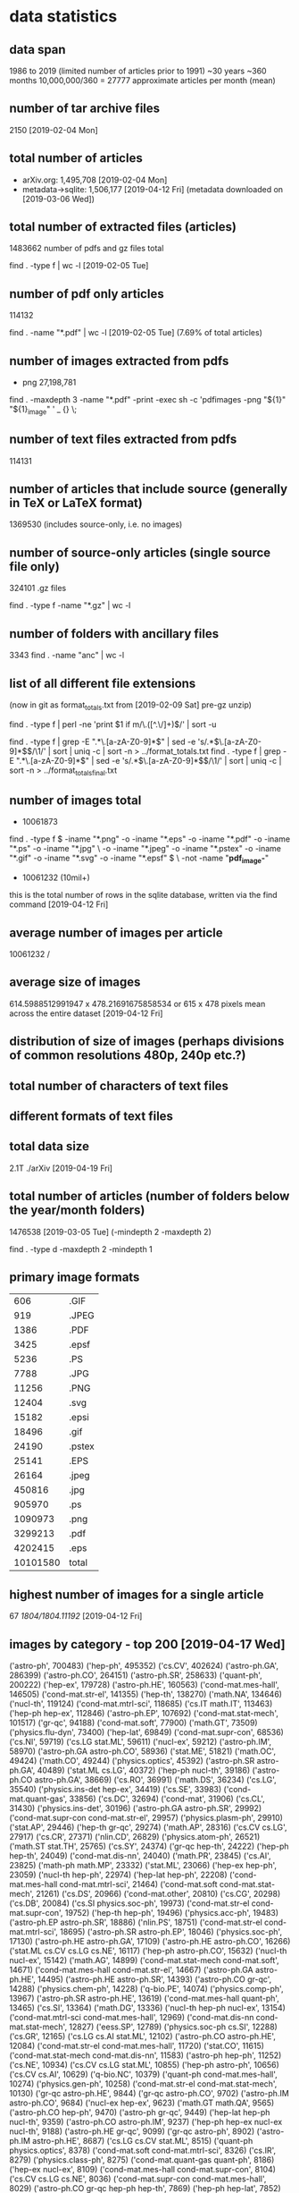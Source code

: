 * data statistics
# copied to separate doc on [2019-04-12 Fri]
** data span
1986 to 2019 (limited number of articles prior to 1991)
~30 years
~360 months
10,000,000/360 = 27777 approximate articles per month (mean)
** number of tar archive files
2150 [2019-02-04 Mon]
** total number of articles
- arXiv.org: 1,495,708 [2019-02-04 Mon]
- metadata->sqlite: 1,506,177 [2019-04-12 Fri] (metadata downloaded on [2019-03-06 Wed])
** total number of extracted files (articles)
1483662 
number of pdfs and gz files total
# command
find . -type f | wc -l [2019-02-05 Tue]
** number of pdf only articles
114132
# command
find . -name "*.pdf" | wc -l [2019-02-05 Tue]
(7.69% of total articles)
** number of images extracted from pdfs
- png 27,198,781
# command
find . -maxdepth 3 -name "*.pdf" -print -exec sh -c 'pdfimages -png "${1}" "${1}_image" ' _ {} \;
** number of text files extracted from pdfs
114131
** number of articles that include source (generally in TeX or LaTeX format)
1369530 (includes source-only, i.e. no images)
** number of source-only articles (single source file only)
324101 .gz files

# command
find . -type f -name "*.gz" | wc -l
# would now need a more complex command to check for this
** number of folders with ancillary files
3343
find . -name "anc" | wc -l
** list of all different file extensions
(now in git as format_totals.txt from [2019-02-09 Sat] pre-gz unzip)
# command
find . -type f | perl -ne 'print $1 if m/\.([^.\/]+)$/' | sort -u

# or all in one go, getting totals
find . -type f | grep -E ".*\.[a-zA-Z0-9]*$" | sed -e 's/.*\(\.[a-zA-Z0-9]*\)$/\1/' | sort | uniq -c | sort -n > ../format_totals.txt
find . -type f | grep -E ".*\.[a-zA-Z0-9]*$" | sed -e 's/.*\(\.[a-zA-Z0-9]*\)$/\1/' | sort | uniq -c | sort -n > ../format_totals_final.txt
** number of images total
- 10061873
# written to a paths text file
# command
find . -type f \( -iname "*.png" -o -iname "*.eps" -o -iname "*.pdf" -o -iname "*.ps" -o -iname "*.jpg" \
-o -iname "*.jpeg" -o -iname "*.pstex" -o -iname "*.gif" -o -iname "*.svg" -o -iname "*.epsf" \) \
-not -name "*pdf_image-*"
# full command in bash script image_paths_to_txt.sh

- 10061232 (10mil+)
this is the total number of rows in the sqlite database, written via the find command [2019-04-12 Fri]
** average number of images per article
10061232 / 
** average size of images
614.5988512991947 x 478.21691675858534
or
615 x 478 pixels
mean across the entire dataset [2019-04-12 Fri]
** distribution of size of images (perhaps divisions of common resolutions 480p, 240p etc.?)
** total number of characters of text files
** different formats of text files
** total data size 
2.1T    ./arXiv [2019-04-19 Fri]
# du -h --max-depth 1
** total number of articles (number of folders below the year/month folders)
1476538 [2019-03-05 Tue] (-mindepth 2 -maxdepth 2)

find . -type d -maxdepth 2 -mindepth 1
** primary image formats
|----------+--------|
|      606 | .GIF   |
|      919 | .JPEG  |
|     1386 | .PDF   |
|     3425 | .epsf  |
|     5236 | .PS    |
|     7788 | .JPG   |
|    11256 | .PNG   |
|    12404 | .svg   |
|    15182 | .epsi  |
|    18496 | .gif   |
|    24190 | .pstex |
|    25141 | .EPS   |
|    26164 | .jpeg  |
|   450816 | .jpg   |
|   905970 | .ps    |
|  1090973 | .png   |
|  3299213 | .pdf   |
|  4202415 | .eps   |
|----------+--------|
| 10101580 | total  |
|----------+--------|
** highest number of images for a single article
67
/1804/1804.11192/
[2019-04-12 Fri]
** images by category - top 200 [2019-04-17 Wed]
# note this is by each combination of categories rather than the primary category
('astro-ph', 700483)
('hep-ph', 495352)
('cs.CV', 402624)
('astro-ph.GA', 286399)
('astro-ph.CO', 264151)
('astro-ph.SR', 258633)
('quant-ph', 200222)
('hep-ex', 179728)
('astro-ph.HE', 160563)
('cond-mat.mes-hall', 146505)
('cond-mat.str-el', 141355)
('hep-th', 138270)
('math.NA', 134646)
('nucl-th', 119124)
('cond-mat.mtrl-sci', 118685)
('cs.IT math.IT', 113463)
('hep-ph hep-ex', 112846)
('astro-ph.EP', 107692)
('cond-mat.stat-mech', 101517)
('gr-qc', 94188)
('cond-mat.soft', 77900)
('math.GT', 73509)
('physics.flu-dyn', 73400)
('hep-lat', 69849)
('cond-mat.supr-con', 68536)
('cs.NI', 59719)
('cs.LG stat.ML', 59611)
('nucl-ex', 59212)
('astro-ph.IM', 58970)
('astro-ph.GA astro-ph.CO', 58936)
('stat.ME', 51821)
('math.OC', 49424)
('math.CO', 49244)
('physics.optics', 45392)
('astro-ph.SR astro-ph.GA', 40489)
('stat.ML cs.LG', 40372)
('hep-ph nucl-th', 39186)
('astro-ph.CO astro-ph.GA', 38669)
('cs.RO', 36991)
('math.DS', 36234)
('cs.LG', 35540)
('physics.ins-det hep-ex', 34419)
('cs.SE', 33983)
('cond-mat.quant-gas', 33856)
('cs.DC', 32694)
('cond-mat', 31906)
('cs.CL', 31430)
('physics.ins-det', 30196)
('astro-ph.GA astro-ph.SR', 29992)
('cond-mat.supr-con cond-mat.str-el', 29957)
('physics.plasm-ph', 29910)
('stat.AP', 29446)
('hep-th gr-qc', 29274)
('math.AP', 28316)
('cs.CV cs.LG', 27917)
('cs.CR', 27371)
('nlin.CD', 26829)
('physics.atom-ph', 26521)
('math.ST stat.TH', 25765)
('cs.SY', 24374)
('gr-qc hep-th', 24222)
('hep-ph hep-th', 24049)
('cond-mat.dis-nn', 24040)
('math.PR', 23845)
('cs.AI', 23825)
('math-ph math.MP', 23332)
('stat.ML', 23066)
('hep-ex hep-ph', 23059)
('nucl-th hep-ph', 22974)
('hep-lat hep-ph', 22208)
('cond-mat.mes-hall cond-mat.mtrl-sci', 21464)
('cond-mat.soft cond-mat.stat-mech', 21261)
('cs.DS', 20966)
('cond-mat.other', 20810)
('cs.CG', 20298)
('cs.DB', 20084)
('cs.SI physics.soc-ph', 19973)
('cond-mat.str-el cond-mat.supr-con', 19752)
('hep-th hep-ph', 19496)
('physics.acc-ph', 19483)
('astro-ph.EP astro-ph.SR', 18886)
('nlin.PS', 18751)
('cond-mat.str-el cond-mat.mtrl-sci', 18695)
('astro-ph.SR astro-ph.EP', 18046)
('physics.soc-ph', 17130)
('astro-ph.HE astro-ph.GA', 17109)
('astro-ph.HE astro-ph.CO', 16266)
('stat.ML cs.CV cs.LG cs.NE', 16117)
('hep-ph astro-ph.CO', 15632)
('nucl-th nucl-ex', 15142)
('math.AG', 14899)
('cond-mat.stat-mech cond-mat.soft', 14671)
('cond-mat.mes-hall cond-mat.str-el', 14667)
('astro-ph.GA astro-ph.HE', 14495)
('astro-ph.HE astro-ph.SR', 14393)
('astro-ph.CO gr-qc', 14288)
('physics.chem-ph', 14228)
('q-bio.PE', 14074)
('physics.comp-ph', 13967)
('astro-ph.SR astro-ph.HE', 13619)
('cond-mat.mes-hall quant-ph', 13465)
('cs.SI', 13364)
('math.DG', 13336)
('nucl-th hep-ph nucl-ex', 13154)
('cond-mat.mtrl-sci cond-mat.mes-hall', 12969)
('cond-mat.dis-nn cond-mat.stat-mech', 12827)
('eess.SP', 12789)
('physics.soc-ph cs.SI', 12288)
('cs.GR', 12165)
('cs.LG cs.AI stat.ML', 12102)
('astro-ph.CO astro-ph.HE', 12084)
('cond-mat.str-el cond-mat.mes-hall', 11720)
('stat.CO', 11615)
('cond-mat.stat-mech cond-mat.dis-nn', 11583)
('astro-ph hep-ph', 11252)
('cs.NE', 10934)
('cs.CV cs.LG stat.ML', 10855)
('hep-ph astro-ph', 10656)
('cs.CV cs.AI', 10629)
('q-bio.NC', 10379)
('quant-ph cond-mat.mes-hall', 10274)
('physics.gen-ph', 10258)
('cond-mat.str-el cond-mat.stat-mech', 10130)
('gr-qc astro-ph.HE', 9844)
('gr-qc astro-ph.CO', 9702)
('astro-ph.IM astro-ph.CO', 9684)
('nucl-ex hep-ex', 9623)
('math.GT math.QA', 9565)
('astro-ph.CO hep-ph', 9470)
('astro-ph gr-qc', 9449)
('hep-lat hep-ph nucl-th', 9359)
('astro-ph.CO astro-ph.IM', 9237)
('hep-ph hep-ex nucl-ex nucl-th', 9188)
('astro-ph.HE gr-qc', 9099)
('gr-qc astro-ph', 8902)
('astro-ph.IM astro-ph.HE', 8687)
('cs.LG cs.CV stat.ML', 8515)
('quant-ph physics.optics', 8378)
('cond-mat.soft cond-mat.mtrl-sci', 8326)
('cs.IR', 8279)
('physics.class-ph', 8275)
('cond-mat.quant-gas quant-ph', 8186)
('hep-ex nucl-ex', 8109)
('cond-mat.mes-hall cond-mat.supr-con', 8104)
('cs.CV cs.LG cs.NE', 8036)
('cond-mat.supr-con cond-mat.mes-hall', 8029)
('astro-ph.CO gr-qc hep-ph hep-th', 7869)
('hep-ph hep-lat', 7852)
('gr-qc astro-ph.CO hep-th', 7802)
('cs.CV cs.RO', 7577)
('astro-ph.CO gr-qc hep-th', 7360)
('cs.GT', 7350)
('cs.LO', 7279)
('hep-th math-ph math.MP', 7197)
('astro-ph.HE hep-ph', 7175)
('cs.IT cs.NI math.IT', 7165)
('hep-ph hep-ex nucl-th', 7145)
('cond-mat.mtrl-sci cond-mat.str-el', 7144)
('physics.data-an', 7009)
('astro-ph.SR astro-ph.IM', 6947)
('hep-ph astro-ph.HE', 6871)
('math.MG', 6853)
('cs.CE', 6794)
('cs.HC', 6714)
('nucl-ex nucl-th', 6691)
('math.GR', 6544)
('physics.ins-det nucl-ex', 6458)
('cond-mat.str-el quant-ph', 6449)
('math.OC cs.SY', 6447)
('hep-ph nucl-ex nucl-th', 6426)
('physics.geo-ph', 6309)
('stat.ME stat.AP', 6220)
('q-bio.QM', 6008)
('math.NT', 5967)
('hep-lat hep-th', 5959)
('physics.med-ph', 5920)
('physics.flu-dyn physics.comp-ph', 5833)
('physics.ao-ph', 5801)
('cond-mat.stat-mech cond-mat.mtrl-sci', 5760)
('cs.CY', 5749)
('astro-ph.IM astro-ph.SR', 5738)
('hep-lat hep-ph hep-th', 5731)
('chao-dyn nlin.CD', 5717)
('cs.MM', 5715)
('cs.AR', 5714)
('hep-th cond-mat.str-el', 5653)
('math.QA', 5614)
('math.NA math.AP', 5593)
('cs.RO cs.CV', 5505)
('hep-ph hep-th nucl-th', 5502)
('math.CA', 5440)
('astro-ph.IM astro-ph.GA', 5436)
('cond-mat.mtrl-sci cond-mat.stat-mech', 5433)
('hep-ph hep-lat nucl-th', 5411)
('cs.PL', 5409)
('quant-ph cond-mat.quant-gas', 5395)
('quant-ph physics.atom-ph', 5387)
('cs.CV stat.ML', 5369)
('quant-ph cond-mat.stat-mech', 5301)
('cs.DM', 5286)
** images by primary category (172 different primary categories) [2019-05-02 Thu]
hep-ph, 814037
astro-ph, 742929
cs.CV, 536024
astro-ph.GA, 414296
astro-ph.CO, 394900
astro-ph.SR, 368520
quant-ph, 307949
hep-th, 287747
astro-ph.HE, 260679
cond-mat.mes-hall, 243985
cond-mat.str-el, 242199
hep-ex, 225621
cond-mat.stat-mech, 208411
nucl-th, 199725
gr-qc, 195447
cs.LG, 189391
math.NA, 183991
cond-mat.mtrl-sci, 176125
cond-mat.soft, 150161
cs.IT, 148683
astro-ph.EP, 143683
hep-lat, 129076
stat.ML, 128104
cond-mat.supr-con, 126255
astro-ph.IM, 123009
math.GT, 116189
physics.flu-dyn, 112735
math.OC, 94774
physics.ins-det, 92583
nucl-ex, 87936
stat.ME, 85470
cs.NI, 82362
math.CO, 81315
physics.optics, 72789
cond-mat.quant-gas, 72275
physics.soc-ph, 66901
math-ph, 65447
cond-mat.dis-nn, 64626
cs.SI, 61405
cs.RO, 61170
math.DS, 59980
cs.AI, 55324
cs.DC, 54255
cs.CL, 53137
math.AP, 49096
nlin.CD, 48426
physics.atom-ph, 48098
stat.AP, 47455
math.PR, 47398
physics.comp-ph, 46275
cs.CR, 46057
physics.plasm-ph, 45813
math.ST, 43833
cs.SY, 41649
cs.DS, 40134
cs.SE, 39910
cond-mat, 38925
nlin.PS, 37559
cs.CG, 36602
cond-mat.other, 34865
physics.chem-ph, 34722
cs.DB, 31349
math.AG, 30025
q-bio.PE, 30017
physics.bio-ph, 27860
physics.acc-ph, 27346
cs.NE, 26836
math.DG, 24935
stat.CO, 24724
physics.data-an, 24008
q-bio.NC, 22542
math.QA, 21658
eess.SP, 21086
cs.IR, 20302
cs.GR, 19099
q-bio.QM, 18591
cs.CE, 17945
physics.class-ph, 16750
cs.GT, 15922
cs.DM, 15523
cs.LO, 15016
cs.NA, 14941
cs.CY, 14680
math.MG, 14107
nlin.AO, 13874
cs.HC, 13853
physics.gen-ph, 13623
physics.geo-ph, 13167
physics.ao-ph, 13132
math.GR, 12865
q-bio.MN, 11727
nlin.SI, 11599
q-fin.ST, 11550
physics.med-ph, 11345
q-bio.BM, 11331
math.SG, 11173
math.CA, 10697
cs.MM, 10358
math.NT, 10281
cs.SD, 10012
math.AT, 9265
math.RT, 9238
eess.IV, 9033
cs.PL, 8763
cs.CC, 8591
cs.ET, 8549
physics.app-ph, 8121
chao-dyn, 7958
math.CT, 7616
cs.AR, 7272
physics.space-ph, 7037
cs.MA, 6945
physics.ed-ph, 6663
math.HO, 6652
q-bio.GN, 6492
cs.PF, 6451
math.FA, 6340
math.CV, 6208
q-fin.TR, 6145
nlin.CG, 5789
cs.MS, 5764
physics.atm-clus, 5550
cs.OH, 5514
math.OA, 5367
q-bio.CB, 5302
q-fin.GN, 5120
q-fin.CP, 5099
cs.DL, 5009
q-fin.PR, 4990
math.SP, 4888
q-fin.RM, 4480
cs.FL, 4194
q-bio.TO, 3990
physics.hist-ph, 3614
q-bio.SC, 3286
econ.EM, 3238
q-fin.MF, 3205
math.RA, 3182
physics.pop-ph, 2870
q-fin.PM, 2731
math.GM, 2650
eess.AS, 2421
q-fin.EC, 2140
math.AC, 2138
patt-sol, 2113
stat.OT, 1875
math.GN, 1757
cs.OS, 1692
cs.SC, 1638
q-alg, 1586
q-bio.OT, 1478
cmp-lg, 1346
math.LO, 1311
adap-org, 1307
mtrl-th, 659
econ.GN, 587
comp-gas, 579
math.KT, 579
solv-int, 549
chem-ph, 424
alg-geom, 419
econ.TH, 223
dg-ga, 211
supr-con, 186
atom-ph, 155
acc-phys, 119
cs.GL, 113
ao-sci, 68
funct-an, 38
plasm-ph, 37
bayes-an, 17
** images by month/year [2019-04-17 Wed]
(11, '11-1988')
(7, '01-1990')
(27, '04-1990')
(92, '05-1990')
(4, '09-1990')
(9, '01-1991')
(6, '03-1991')
(10, '04-1991')
(1, '05-1991')
(7, '06-1991')
(9, '08-1991')
(64, '09-1991')
(39, '10-1991')
(1, '11-1991')
(7, '01-1992')
(20, '02-1992')
(19, '03-1992')
(114, '04-1992')
(83, '05-1992')
(40, '06-1992')
(103, '07-1992')
(36, '08-1992')
(74, '09-1992')
(100, '10-1992')
(188, '11-1992')
(188, '12-1992')
(197, '01-1993')
(149, '02-1993')
(269, '03-1993')
(350, '04-1993')
(534, '05-1993')
(418, '06-1993')
(531, '07-1993')
(511, '08-1993')
(650, '09-1993')
(948, '10-1993')
(1190, '11-1993')
(1138, '12-1993')
(1216, '01-1994')
(1135, '02-1994')
(1447, '03-1994')
(1252, '04-1994')
(1801, '05-1994')
(1911, '06-1994')
(1674, '07-1994')
(1550, '08-1994')
(1849, '09-1994')
(1669, '10-1994')
(2206, '11-1994')
(2426, '12-1994')
(2035, '01-1995')
(1807, '02-1995')
(2242, '03-1995')
(1599, '04-1995')
(1998, '05-1995')
(2310, '06-1995')
(1888, '07-1995')
(2264, '08-1995')
(2314, '09-1995')
(2630, '10-1995')
(2706, '11-1995')
(2970, '12-1995')
(3013, '01-1996')
(3766, '02-1996')
(3296, '03-1996')
(3607, '04-1996')
(4008, '05-1996')
(4201, '06-1996')
(4397, '07-1996')
(4893, '08-1996')
(4578, '09-1996')
(5464, '10-1996')
(5054, '11-1996')
(4807, '12-1996')
(5076, '01-1997')
(4974, '02-1997')
(4648, '03-1997')
(5659, '04-1997')
(5973, '05-1997')
(6467, '06-1997')
(7656, '07-1997')
(5846, '08-1997')
(6970, '09-1997')
(7753, '10-1997')
(7193, '11-1997')
(7498, '12-1997')
(6772, '01-1998')
(6410, '02-1998')
(7823, '03-1998')
(7187, '04-1998')
(8224, '05-1998')
(9845, '06-1998')
(8757, '07-1998')
(7459, '08-1998')
(10178, '09-1998')
(9632, '10-1998')
(9564, '11-1998')
(9811, '12-1998')
(8296, '01-1999')
(8569, '02-1999')
(11452, '03-1999')
(9233, '04-1999')
(9829, '05-1999')
(10328, '06-1999')
(10859, '07-1999')
(9508, '08-1999')
(10635, '09-1999')
(10783, '10-1999')
(11561, '11-1999')
(11136, '12-1999')
(10807, '01-2000')
(10987, '02-2000')
(11485, '03-2000')
(9327, '04-2000')
(12045, '05-2000')
(11373, '06-2000')
(11610, '07-2000')
(11651, '08-2000')
(10320, '09-2000')
(12712, '10-2000')
(12927, '11-2000')
(12616, '12-2000')
(11486, '01-2001')
(11007, '02-2001')
(12499, '03-2001')
(11294, '04-2001')
(13199, '05-2001')
(13272, '06-2001')
(13760, '07-2001')
(11189, '08-2001')
(12099, '09-2001')
(14776, '10-2001')
(13647, '11-2001')
(12547, '12-2001')
(13086, '01-2002')
(11750, '02-2002')
(13358, '03-2002')
(14205, '04-2002')
(14542, '05-2002')
(13629, '06-2002')
(16789, '07-2002')
(12860, '08-2002')
(14776, '09-2002')
(15823, '10-2002')
(16046, '11-2002')
(14949, '12-2002')
(14805, '01-2003')
(14005, '02-2003')
(14668, '03-2003')
(14256, '04-2003')
(16013, '05-2003')
(16509, '06-2003')
(17312, '07-2003')
(14161, '08-2003')
(17667, '09-2003')
(18252, '10-2003')
(16043, '11-2003')
(17114, '12-2003')
(15250, '01-2004')
(17099, '02-2004')
(17894, '03-2004')
(16465, '04-2004')
(17854, '05-2004')
(20144, '06-2004')
(18503, '07-2004')
(17117, '08-2004')
(19438, '09-2004')
(20612, '10-2004')
(20161, '11-2004')
(20131, '12-2004')
(17608, '01-2005')
(16486, '02-2005')
(19846, '03-2005')
(19527, '04-2005')
(19122, '05-2005')
(22451, '06-2005')
(21567, '07-2005')
(18794, '08-2005')
(22753, '09-2005')
(23208, '10-2005')
(21318, '11-2005')
(21203, '12-2005')
(19489, '01-2006')
(17896, '02-2006')
(23669, '03-2006')
(18828, '04-2006')
(21587, '05-2006')
(21854, '06-2006')
(22494, '07-2006')
(21812, '08-2006')
(24613, '09-2006')
(25578, '10-2006')
(26112, '11-2006')
(22846, '12-2006')
(23661, '01-2007')
(21987, '02-2007')
(23706, '03-2007')
(22485, '04-2007')
(25668, '05-2007')
(24426, '06-2007')
(25360, '07-2007')
(24225, '08-2007')
(26571, '09-2007')
(31672, '10-2007')
(27463, '11-2007')
(25980, '12-2007')
(27561, '01-2008')
(25120, '02-2008')
(25970, '03-2008')
(27261, '04-2008')
(27428, '05-2008')
(28252, '06-2008')
(29978, '07-2008')
(25154, '08-2008')
(30985, '09-2008')
(35081, '10-2008')
(28507, '11-2008')
(30994, '12-2008')
(29999, '01-2009')
(27152, '02-2009')
(31566, '03-2009')
(28030, '04-2009')
(30822, '05-2009')
(34584, '06-2009')
(35045, '07-2009')
(31141, '08-2009')
(35056, '09-2009')
(36168, '10-2009')
(33965, '11-2009')
(34971, '12-2009')
(32916, '01-2010')
(30680, '02-2010')
(34933, '03-2010')
(34588, '04-2010')
(34520, '05-2010')
(37563, '06-2010')
(34320, '07-2010')
(33145, '08-2010')
(38881, '09-2010')
(39270, '10-2010')
(42457, '11-2010')
(38161, '12-2010')
(37872, '01-2011')
(35109, '02-2011')
(40708, '03-2011')
(35983, '04-2011')
(38638, '05-2011')
(40226, '06-2011')
(41267, '07-2011')
(41337, '08-2011')
(46899, '09-2011')
(46266, '10-2011')
(48216, '11-2011')
(44847, '12-2011')
(42370, '01-2012')
(44005, '02-2012')
(45168, '03-2012')
(43510, '04-2012')
(46642, '05-2012')
(47912, '06-2012')
(48265, '07-2012')
(46157, '08-2012')
(45269, '09-2012')
(53842, '10-2012')
(49689, '11-2012')
(48001, '12-2012')
(48995, '01-2013')
(45883, '02-2013')
(52934, '03-2013')
(51476, '04-2013')
(50673, '05-2013')
(50448, '06-2013')
(62295, '07-2013')
(52996, '08-2013')
(71950, '09-2013')
(61687, '10-2013')
(55479, '11-2013')
(54234, '12-2013')
(55454, '01-2014')
(53244, '02-2014')
(61297, '03-2014')
(55829, '04-2014')
(60058, '05-2014')
(57758, '06-2014')
(66888, '07-2014')
(55138, '08-2014')
(63416, '09-2014')
(65598, '10-2014')
(65634, '11-2014')
(68876, '12-2014')
(61961, '01-2015')
(61664, '02-2015')
(72438, '03-2015')
(68725, '04-2015')
(70703, '05-2015')
(73845, '06-2015')
(70855, '07-2015')
(64263, '08-2015')
(76662, '09-2015')
(75521, '10-2015')
(84480, '11-2015')
(76998, '12-2015')
(72871, '01-2016')
(74819, '02-2016')
(87150, '03-2016')
(78843, '04-2016')
(86293, '05-2016')
(95666, '06-2016')
(77832, '07-2016')
(75794, '08-2016')
(85315, '09-2016')
(88463, '10-2016')
(93998, '11-2016')
(86732, '12-2016')
(75725, '01-2017')
(76541, '02-2017')
(99462, '03-2017')
(88333, '04-2017')
(99221, '05-2017')
(90892, '06-2017')
(90875, '07-2017')
(91564, '08-2017')
(99620, '09-2017')
(104697, '10-2017')
(107585, '11-2017')
(105499, '12-2017')
(94672, '01-2018')
(102907, '02-2018')
(110683, '03-2018')
(112673, '04-2018')
(117354, '05-2018')
(109180, '06-2018')
(114857, '07-2018')
(110967, '08-2018')
(111968, '09-2018')
(128121, '10-2018')
(130495, '11-2018')
(120037, '12-2018')
** images by image format [2019-04-12 Fri]
# as determined by the identify (ImageMagick) command
('PS', 5149324)
('PDF', 3261411)
('PNG', 1079044)
('JPEG', 484113)
('GIF', 18742)
('PDF612', 13083)
('SVG', 12407)
('PDF595', 9874)
('', 8117)
('PS360', 1967)
('PS612', 1688)
('EPS', 1643)
('PS596', 1099)
('PDF504', 709)
('PDF360', 644)
('PDF842', 602)
('PS504', 563)
** articles by month/year [2019-04-17 Wed]
(1, '04-1986')
(1, '11-1988')
(1, '04-1989')
(3, '10-1989')
(2, '11-1989')
(2, '12-1989')
(4, '01-1990')
(2, '02-1990')
(3, '03-1990')
(1, '04-1990')
(2, '05-1990')
(2, '06-1990')
(2, '07-1990')
(1, '08-1990')
(4, '09-1990')
(1, '11-1990')
(3, '12-1990')
(9, '01-1991')
(3, '02-1991')
(3, '03-1991')
(4, '04-1991')
(4, '05-1991')
(5, '06-1991')
(5, '07-1991')
(29, '08-1991')
(61, '09-1991')
(83, '10-1991')
(67, '11-1991')
(97, '12-1991')
(93, '01-1992')
(129, '02-1992')
(140, '03-1992')
(221, '04-1992')
(234, '05-1992')
(250, '06-1992')
(285, '07-1992')
(231, '08-1992')
(349, '09-1992')
(384, '10-1992')
(453, '11-1992')
(412, '12-1992')
(370, '01-1993')
(435, '02-1993')
(514, '03-1993')
(497, '04-1993')
(540, '05-1993')
(549, '06-1993')
(632, '07-1993')
(546, '08-1993')
(529, '09-1993')
(663, '10-1993')
(718, '11-1993')
(735, '12-1993')
(611, '01-1994')
(655, '02-1994')
(753, '03-1994')
(714, '04-1994')
(852, '05-1994')
(895, '06-1994')
(849, '07-1994')
(764, '08-1994')
(888, '09-1994')
(935, '10-1994')
(1111, '11-1994')
(1058, '12-1994')
(915, '01-1995')
(983, '02-1995')
(1152, '03-1995')
(933, '04-1995')
(1105, '05-1995')
(1163, '06-1995')
(1048, '07-1995')
(1033, '08-1995')
(1102, '09-1995')
(1242, '10-1995')
(1183, '11-1995')
(1135, '12-1995')
(1050, '01-1996')
(1081, '02-1996')
(1159, '03-1996')
(1222, '04-1996')
(1326, '05-1996')
(1347, '06-1996')
(1426, '07-1996')
(1461, '08-1996')
(1425, '09-1996')
(1508, '10-1996')
(1461, '11-1996')
(1409, '12-1996')
(1366, '01-1997')
(1336, '02-1997')
(1379, '03-1997')
(1470, '04-1997')
(1580, '05-1997')
(1707, '06-1997')
(1791, '07-1997')
(1446, '08-1997')
(1854, '09-1997')
(2019, '10-1997')
(1767, '11-1997')
(1906, '12-1997')
(1734, '01-1998')
(1667, '02-1998')
(1913, '03-1998')
(1725, '04-1998')
(1962, '05-1998')
(2065, '06-1998')
(2082, '07-1998')
(1832, '08-1998')
(2424, '09-1998')
(2352, '10-1998')
(2222, '11-1998')
(2196, '12-1998')
(1876, '01-1999')
(1938, '02-1999')
(2357, '03-1999')
(2147, '04-1999')
(2215, '05-1999')
(2452, '06-1999')
(2415, '07-1999')
(2125, '08-1999')
(2484, '09-1999')
(2484, '10-1999')
(2618, '11-1999')
(2583, '12-1999')
(2368, '01-2000')
(2358, '02-2000')
(2602, '03-2000')
(2131, '04-2000')
(2679, '05-2000')
(2431, '06-2000')
(2460, '07-2000')
(2613, '08-2000')
(2550, '09-2000')
(2904, '10-2000')
(2848, '11-2000')
(2728, '12-2000')
(2514, '01-2001')
(2435, '02-2001')
(2744, '03-2001')
(2576, '04-2001')
(2909, '05-2001')
(2893, '06-2001')
(2729, '07-2001')
(2422, '08-2001')
(2612, '09-2001')
(3365, '10-2001')
(3225, '11-2001')
(2703, '12-2001')
(2731, '01-2002')
(2559, '02-2002')
(2707, '03-2002')
(2811, '04-2002')
(3083, '05-2002')
(2753, '06-2002')
(3229, '07-2002')
(2736, '08-2002')
(3291, '09-2002')
(3536, '10-2002')
(3478, '11-2002')
(3188, '12-2002')
(2931, '01-2003')
(2880, '02-2003')
(3023, '03-2003')
(3139, '04-2003')
(3282, '05-2003')
(3414, '06-2003')
(3420, '07-2003')
(2815, '08-2003')
(3675, '09-2003')
(3818, '10-2003')
(3432, '11-2003')
(3560, '12-2003')
(3113, '01-2004')
(3326, '02-2004')
(3531, '03-2004')
(3355, '04-2004')
(3559, '05-2004')
(3723, '06-2004')
(3697, '07-2004')
(3277, '08-2004')
(3931, '09-2004')
(4156, '10-2004')
(4069, '11-2004')
(3981, '12-2004')
(3509, '01-2005')
(3235, '02-2005')
(3893, '03-2005')
(3715, '04-2005')
(3745, '05-2005')
(3992, '06-2005')
(3916, '07-2005')
(3700, '08-2005')
(4343, '09-2005')
(4423, '10-2005')
(4295, '11-2005')
(4096, '12-2005')
(3830, '01-2006')
(3528, '02-2006')
(4190, '03-2006')
(3586, '04-2006')
(4143, '05-2006')
(4098, '06-2006')
(4208, '07-2006')
(4068, '08-2006')
(4335, '09-2006')
(5072, '10-2006')
(4873, '11-2006')
(4371, '12-2006')
(4555, '01-2007')
(4169, '02-2007')
(4492, '03-2007')
(4016, '04-2007')
(4677, '05-2007')
(4513, '06-2007')
(4657, '07-2007')
(4385, '08-2007')
(4840, '09-2007')
(5811, '10-2007')
(5018, '11-2007')
(4635, '12-2007')
(4748, '01-2008')
(4455, '02-2008')
(4533, '03-2008')
(4891, '04-2008')
(4894, '05-2008')
(4929, '06-2008')
(5135, '07-2008')
(4264, '08-2008')
(5193, '09-2008')
(5759, '10-2008')
(4916, '11-2008')
(5078, '12-2008')
(4906, '01-2009')
(4932, '02-2009')
(5484, '03-2009')
(4921, '04-2009')
(5095, '05-2009')
(5487, '06-2009')
(5585, '07-2009')
(4638, '08-2009')
(5688, '09-2009')
(6004, '10-2009')
(5678, '11-2009')
(5658, '12-2009')
(5456, '01-2010')
(5101, '02-2010')
(5981, '03-2010')
(5598, '04-2010')
(5738, '05-2010')
(5972, '06-2010')
(5603, '07-2010')
(5344, '08-2010')
(6200, '09-2010')
(6486, '10-2010')
(6525, '11-2010')
(6279, '12-2010')
(5828, '01-2011')
(5779, '02-2011')
(6286, '03-2011')
(5769, '04-2011')
(6313, '05-2011')
(6371, '06-2011')
(6184, '07-2011')
(6199, '08-2011')
(6909, '09-2011')
(6964, '10-2011')
(7306, '11-2011')
(6696, '12-2011')
(6451, '01-2012')
(6716, '02-2012')
(6989, '03-2012')
(6657, '04-2012')
(7043, '05-2012')
(7194, '06-2012')
(7287, '07-2012')
(6557, '08-2012')
(6849, '09-2012')
(8328, '10-2012')
(7340, '11-2012')
(6973, '12-2012')
(7717, '01-2013')
(7297, '02-2013')
(8001, '03-2013')
(7618, '04-2013')
(7507, '05-2013')
(7159, '06-2013')
(8261, '07-2013')
(6936, '08-2013')
(7977, '09-2013')
(8592, '10-2013')
(7818, '11-2013')
(7981, '12-2013')
(8061, '01-2014')
(7415, '02-2014')
(8243, '03-2014')
(7842, '04-2014')
(7942, '05-2014')
(7841, '06-2014')
(8520, '07-2014')
(7351, '08-2014')
(8514, '09-2014')
(8841, '10-2014')
(8324, '11-2014')
(8696, '12-2014')
(7896, '01-2015')
(8003, '02-2015')
(9017, '03-2015')
(8361, '04-2015')
(8431, '05-2015')
(8974, '06-2015')
(8987, '07-2015')
(8027, '08-2015')
(9310, '09-2015')
(9365, '10-2015')
(9464, '11-2015')
(9280, '12-2015')
(8623, '01-2016')
(8888, '02-2016')
(9711, '03-2016')
(8991, '04-2016')
(9732, '05-2016')
(9570, '06-2016')
(9106, '07-2016')
(8794, '08-2016')
(9857, '09-2016')
(10100, '10-2016')
(10374, '11-2016')
(9665, '12-2016')
(9051, '01-2017')
(8889, '02-2017')
(11032, '03-2017')
(9330, '04-2017')
(10955, '05-2017')
(10217, '06-2017')
(10096, '07-2017')
(9837, '08-2017')
(10605, '09-2017')
(11500, '10-2017')
(11625, '11-2017')
(10556, '12-2017')
(10351, '01-2018')
(10573, '02-2018')
(11625, '03-2018')
(11224, '04-2018')
(12550, '05-2018')
(11652, '06-2018')
(11830, '07-2018')
(10752, '08-2018')
(11607, '09-2018')
(13045, '10-2018')
(12898, '11-2018')
(11837, '12-2018')
(11440, '01-2019')
(11010, '02-2019')
** number of articles per licence [2019-04-18 Thu]
('', 453077)
('http://arxiv.org/licenses/nonexclusive-distrib/1.0/', 1017997)
('http://creativecommons.org/licenses/by-nc-sa/3.0/', 5909)
('http://creativecommons.org/licenses/by-nc-sa/4.0/', 4617)
('http://creativecommons.org/licenses/by-sa/4.0/', 1608)
('http://creativecommons.org/licenses/by/3.0/', 7944)
('http://creativecommons.org/licenses/by/4.0/', 10657)
('http://creativecommons.org/licenses/publicdomain/', 2485)
('http://creativecommons.org/publicdomain/zero/1.0/', 1883)
** key
list of categories
http://arxitics.com/help/categories
